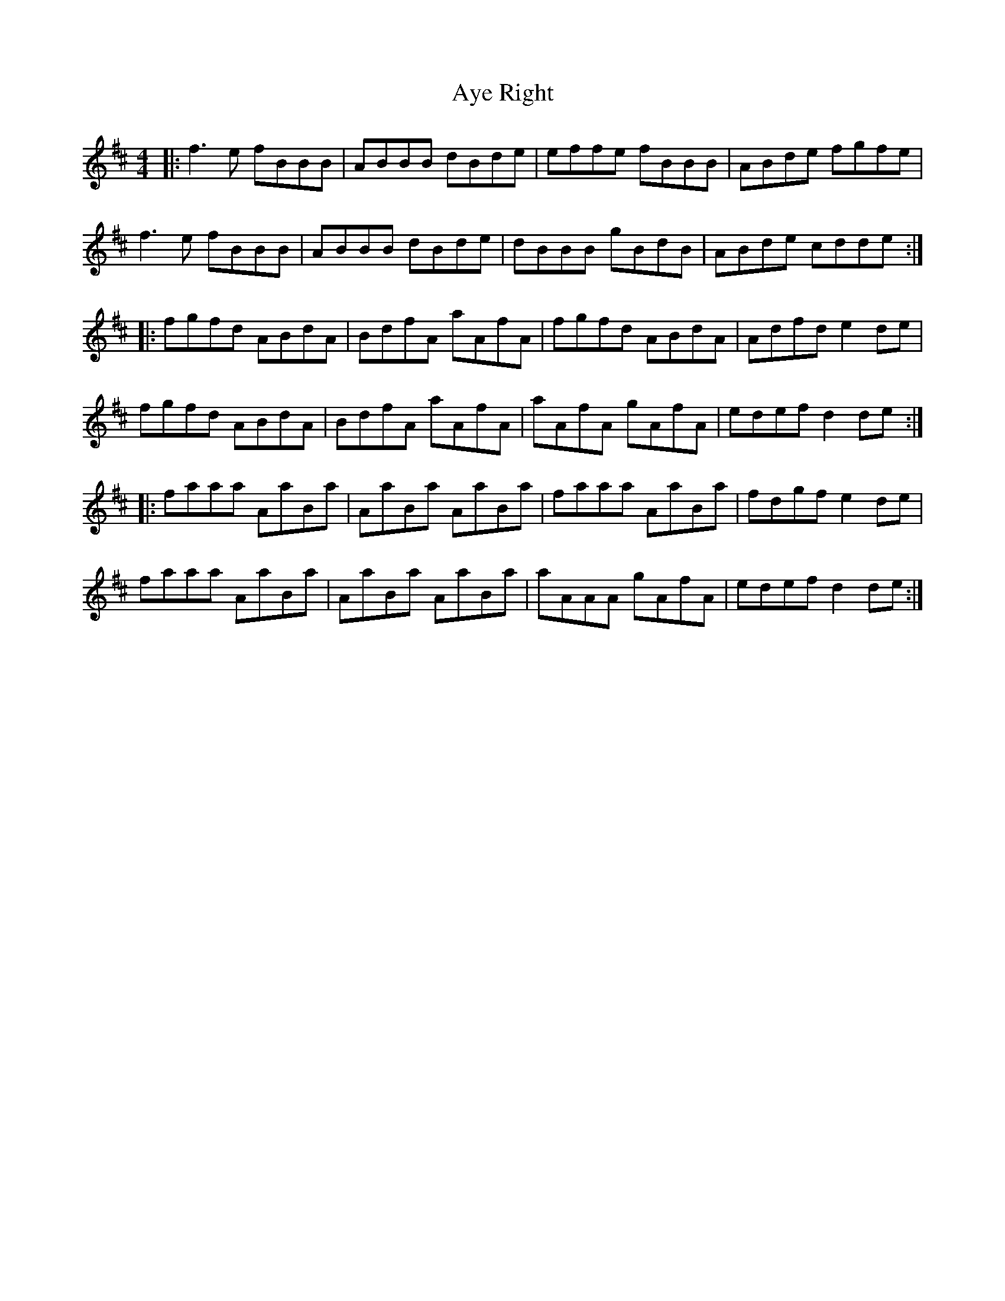 X: 2239
T: Aye Right
R: reel
M: 4/4
K: Bminor
|:f3 e fBBB|ABBB dBde|effe fBBB|ABde fgfe|
f3 e fBBB|ABBB dBde|dBBB gBdB|ABde cdde:|
|:fgfd ABdA|BdfA aAfA|fgfd ABdA|Adfd e2 de|
fgfd ABdA|BdfA aAfA|aAfA gAfA|edef d2 de:|
|:faaa AaBa|AaBa AaBa|faaa AaBa|fdgf e2 de|
faaa AaBa|AaBa AaBa|aAAA gAfA|edef d2 de:|

